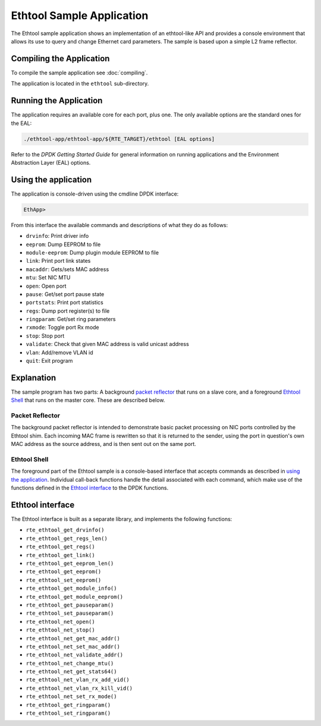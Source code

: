 ..  SPDX-License-Identifier: BSD-3-Clause
    Copyright(c) 2015 Intel Corporation.

Ethtool Sample Application
==========================

The Ethtool sample application shows an implementation of an
ethtool-like API and provides a console environment that allows
its use to query and change Ethernet card parameters. The sample
is based upon a simple L2 frame reflector.

Compiling the Application
-------------------------

To compile the sample application see :doc:`compiling`.

The application is located in the ``ethtool`` sub-directory.

Running the Application
-----------------------

The application requires an available core for each port, plus one.
The only available options are the standard ones for the EAL:

.. code-block:: console

    ./ethtool-app/ethtool-app/${RTE_TARGET}/ethtool [EAL options]

Refer to the *DPDK Getting Started Guide* for general information on
running applications and the Environment Abstraction Layer (EAL)
options.

Using the application
---------------------

The application is console-driven using the cmdline DPDK interface:

.. code-block:: console

        EthApp>

From this interface the available commands and descriptions of what
they do as follows:

* ``drvinfo``: Print driver info
* ``eeprom``: Dump EEPROM to file
* ``module-eeprom``: Dump plugin module EEPROM to file
* ``link``: Print port link states
* ``macaddr``: Gets/sets MAC address
* ``mtu``: Set NIC MTU
* ``open``: Open port
* ``pause``: Get/set port pause state
* ``portstats``: Print port statistics
* ``regs``: Dump port register(s) to file
* ``ringparam``: Get/set ring parameters
* ``rxmode``: Toggle port Rx mode
* ``stop``: Stop port
* ``validate``: Check that given MAC address is valid unicast address
* ``vlan``: Add/remove VLAN id
* ``quit``: Exit program


Explanation
-----------

The sample program has two parts: A background `packet reflector`_
that runs on a slave core, and a foreground `Ethtool Shell`_ that
runs on the master core. These are described below.

Packet Reflector
~~~~~~~~~~~~~~~~

The background packet reflector is intended to demonstrate basic
packet processing on NIC ports controlled by the Ethtool shim.
Each incoming MAC frame is rewritten so that it is returned to
the sender, using the port in question's own MAC address as the
source address, and is then sent out on the same port.

Ethtool Shell
~~~~~~~~~~~~~

The foreground part of the Ethtool sample is a console-based
interface that accepts commands as described in `using the
application`_. Individual call-back functions handle the detail
associated with each command, which make use of the functions
defined in the `Ethtool interface`_ to the DPDK functions.

Ethtool interface
-----------------

The Ethtool interface is built as a separate library, and implements
the following functions:

- ``rte_ethtool_get_drvinfo()``
- ``rte_ethtool_get_regs_len()``
- ``rte_ethtool_get_regs()``
- ``rte_ethtool_get_link()``
- ``rte_ethtool_get_eeprom_len()``
- ``rte_ethtool_get_eeprom()``
- ``rte_ethtool_set_eeprom()``
- ``rte_ethtool_get_module_info()``
- ``rte_ethtool_get_module_eeprom()``
- ``rte_ethtool_get_pauseparam()``
- ``rte_ethtool_set_pauseparam()``
- ``rte_ethtool_net_open()``
- ``rte_ethtool_net_stop()``
- ``rte_ethtool_net_get_mac_addr()``
- ``rte_ethtool_net_set_mac_addr()``
- ``rte_ethtool_net_validate_addr()``
- ``rte_ethtool_net_change_mtu()``
- ``rte_ethtool_net_get_stats64()``
- ``rte_ethtool_net_vlan_rx_add_vid()``
- ``rte_ethtool_net_vlan_rx_kill_vid()``
- ``rte_ethtool_net_set_rx_mode()``
- ``rte_ethtool_get_ringparam()``
- ``rte_ethtool_set_ringparam()``
